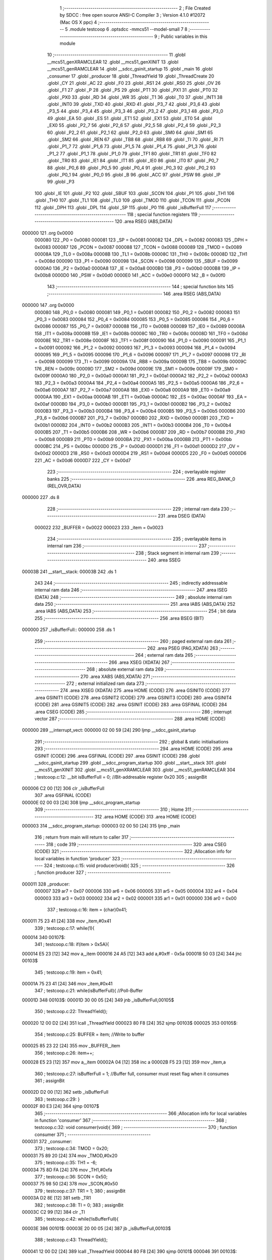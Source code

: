                                       1 ;--------------------------------------------------------
                                      2 ; File Created by SDCC : free open source ANSI-C Compiler
                                      3 ; Version 4.1.0 #12072 (Mac OS X ppc)
                                      4 ;--------------------------------------------------------
                                      5 	.module testcoop
                                      6 	.optsdcc -mmcs51 --model-small
                                      7 	
                                      8 ;--------------------------------------------------------
                                      9 ; Public variables in this module
                                     10 ;--------------------------------------------------------
                                     11 	.globl __mcs51_genXRAMCLEAR
                                     12 	.globl __mcs51_genXINIT
                                     13 	.globl __mcs51_genRAMCLEAR
                                     14 	.globl __sdcc_gsinit_startup
                                     15 	.globl _main
                                     16 	.globl _consumer
                                     17 	.globl _producer
                                     18 	.globl _ThreadYield
                                     19 	.globl _ThreadCreate
                                     20 	.globl _CY
                                     21 	.globl _AC
                                     22 	.globl _F0
                                     23 	.globl _RS1
                                     24 	.globl _RS0
                                     25 	.globl _OV
                                     26 	.globl _F1
                                     27 	.globl _P
                                     28 	.globl _PS
                                     29 	.globl _PT1
                                     30 	.globl _PX1
                                     31 	.globl _PT0
                                     32 	.globl _PX0
                                     33 	.globl _RD
                                     34 	.globl _WR
                                     35 	.globl _T1
                                     36 	.globl _T0
                                     37 	.globl _INT1
                                     38 	.globl _INT0
                                     39 	.globl _TXD
                                     40 	.globl _RXD
                                     41 	.globl _P3_7
                                     42 	.globl _P3_6
                                     43 	.globl _P3_5
                                     44 	.globl _P3_4
                                     45 	.globl _P3_3
                                     46 	.globl _P3_2
                                     47 	.globl _P3_1
                                     48 	.globl _P3_0
                                     49 	.globl _EA
                                     50 	.globl _ES
                                     51 	.globl _ET1
                                     52 	.globl _EX1
                                     53 	.globl _ET0
                                     54 	.globl _EX0
                                     55 	.globl _P2_7
                                     56 	.globl _P2_6
                                     57 	.globl _P2_5
                                     58 	.globl _P2_4
                                     59 	.globl _P2_3
                                     60 	.globl _P2_2
                                     61 	.globl _P2_1
                                     62 	.globl _P2_0
                                     63 	.globl _SM0
                                     64 	.globl _SM1
                                     65 	.globl _SM2
                                     66 	.globl _REN
                                     67 	.globl _TB8
                                     68 	.globl _RB8
                                     69 	.globl _TI
                                     70 	.globl _RI
                                     71 	.globl _P1_7
                                     72 	.globl _P1_6
                                     73 	.globl _P1_5
                                     74 	.globl _P1_4
                                     75 	.globl _P1_3
                                     76 	.globl _P1_2
                                     77 	.globl _P1_1
                                     78 	.globl _P1_0
                                     79 	.globl _TF1
                                     80 	.globl _TR1
                                     81 	.globl _TF0
                                     82 	.globl _TR0
                                     83 	.globl _IE1
                                     84 	.globl _IT1
                                     85 	.globl _IE0
                                     86 	.globl _IT0
                                     87 	.globl _P0_7
                                     88 	.globl _P0_6
                                     89 	.globl _P0_5
                                     90 	.globl _P0_4
                                     91 	.globl _P0_3
                                     92 	.globl _P0_2
                                     93 	.globl _P0_1
                                     94 	.globl _P0_0
                                     95 	.globl _B
                                     96 	.globl _ACC
                                     97 	.globl _PSW
                                     98 	.globl _IP
                                     99 	.globl _P3
                                    100 	.globl _IE
                                    101 	.globl _P2
                                    102 	.globl _SBUF
                                    103 	.globl _SCON
                                    104 	.globl _P1
                                    105 	.globl _TH1
                                    106 	.globl _TH0
                                    107 	.globl _TL1
                                    108 	.globl _TL0
                                    109 	.globl _TMOD
                                    110 	.globl _TCON
                                    111 	.globl _PCON
                                    112 	.globl _DPH
                                    113 	.globl _DPL
                                    114 	.globl _SP
                                    115 	.globl _P0
                                    116 	.globl _isBufferFull
                                    117 ;--------------------------------------------------------
                                    118 ; special function registers
                                    119 ;--------------------------------------------------------
                                    120 	.area RSEG    (ABS,DATA)
      000000                        121 	.org 0x0000
                           000080   122 _P0	=	0x0080
                           000081   123 _SP	=	0x0081
                           000082   124 _DPL	=	0x0082
                           000083   125 _DPH	=	0x0083
                           000087   126 _PCON	=	0x0087
                           000088   127 _TCON	=	0x0088
                           000089   128 _TMOD	=	0x0089
                           00008A   129 _TL0	=	0x008a
                           00008B   130 _TL1	=	0x008b
                           00008C   131 _TH0	=	0x008c
                           00008D   132 _TH1	=	0x008d
                           000090   133 _P1	=	0x0090
                           000098   134 _SCON	=	0x0098
                           000099   135 _SBUF	=	0x0099
                           0000A0   136 _P2	=	0x00a0
                           0000A8   137 _IE	=	0x00a8
                           0000B0   138 _P3	=	0x00b0
                           0000B8   139 _IP	=	0x00b8
                           0000D0   140 _PSW	=	0x00d0
                           0000E0   141 _ACC	=	0x00e0
                           0000F0   142 _B	=	0x00f0
                                    143 ;--------------------------------------------------------
                                    144 ; special function bits
                                    145 ;--------------------------------------------------------
                                    146 	.area RSEG    (ABS,DATA)
      000000                        147 	.org 0x0000
                           000080   148 _P0_0	=	0x0080
                           000081   149 _P0_1	=	0x0081
                           000082   150 _P0_2	=	0x0082
                           000083   151 _P0_3	=	0x0083
                           000084   152 _P0_4	=	0x0084
                           000085   153 _P0_5	=	0x0085
                           000086   154 _P0_6	=	0x0086
                           000087   155 _P0_7	=	0x0087
                           000088   156 _IT0	=	0x0088
                           000089   157 _IE0	=	0x0089
                           00008A   158 _IT1	=	0x008a
                           00008B   159 _IE1	=	0x008b
                           00008C   160 _TR0	=	0x008c
                           00008D   161 _TF0	=	0x008d
                           00008E   162 _TR1	=	0x008e
                           00008F   163 _TF1	=	0x008f
                           000090   164 _P1_0	=	0x0090
                           000091   165 _P1_1	=	0x0091
                           000092   166 _P1_2	=	0x0092
                           000093   167 _P1_3	=	0x0093
                           000094   168 _P1_4	=	0x0094
                           000095   169 _P1_5	=	0x0095
                           000096   170 _P1_6	=	0x0096
                           000097   171 _P1_7	=	0x0097
                           000098   172 _RI	=	0x0098
                           000099   173 _TI	=	0x0099
                           00009A   174 _RB8	=	0x009a
                           00009B   175 _TB8	=	0x009b
                           00009C   176 _REN	=	0x009c
                           00009D   177 _SM2	=	0x009d
                           00009E   178 _SM1	=	0x009e
                           00009F   179 _SM0	=	0x009f
                           0000A0   180 _P2_0	=	0x00a0
                           0000A1   181 _P2_1	=	0x00a1
                           0000A2   182 _P2_2	=	0x00a2
                           0000A3   183 _P2_3	=	0x00a3
                           0000A4   184 _P2_4	=	0x00a4
                           0000A5   185 _P2_5	=	0x00a5
                           0000A6   186 _P2_6	=	0x00a6
                           0000A7   187 _P2_7	=	0x00a7
                           0000A8   188 _EX0	=	0x00a8
                           0000A9   189 _ET0	=	0x00a9
                           0000AA   190 _EX1	=	0x00aa
                           0000AB   191 _ET1	=	0x00ab
                           0000AC   192 _ES	=	0x00ac
                           0000AF   193 _EA	=	0x00af
                           0000B0   194 _P3_0	=	0x00b0
                           0000B1   195 _P3_1	=	0x00b1
                           0000B2   196 _P3_2	=	0x00b2
                           0000B3   197 _P3_3	=	0x00b3
                           0000B4   198 _P3_4	=	0x00b4
                           0000B5   199 _P3_5	=	0x00b5
                           0000B6   200 _P3_6	=	0x00b6
                           0000B7   201 _P3_7	=	0x00b7
                           0000B0   202 _RXD	=	0x00b0
                           0000B1   203 _TXD	=	0x00b1
                           0000B2   204 _INT0	=	0x00b2
                           0000B3   205 _INT1	=	0x00b3
                           0000B4   206 _T0	=	0x00b4
                           0000B5   207 _T1	=	0x00b5
                           0000B6   208 _WR	=	0x00b6
                           0000B7   209 _RD	=	0x00b7
                           0000B8   210 _PX0	=	0x00b8
                           0000B9   211 _PT0	=	0x00b9
                           0000BA   212 _PX1	=	0x00ba
                           0000BB   213 _PT1	=	0x00bb
                           0000BC   214 _PS	=	0x00bc
                           0000D0   215 _P	=	0x00d0
                           0000D1   216 _F1	=	0x00d1
                           0000D2   217 _OV	=	0x00d2
                           0000D3   218 _RS0	=	0x00d3
                           0000D4   219 _RS1	=	0x00d4
                           0000D5   220 _F0	=	0x00d5
                           0000D6   221 _AC	=	0x00d6
                           0000D7   222 _CY	=	0x00d7
                                    223 ;--------------------------------------------------------
                                    224 ; overlayable register banks
                                    225 ;--------------------------------------------------------
                                    226 	.area REG_BANK_0	(REL,OVR,DATA)
      000000                        227 	.ds 8
                                    228 ;--------------------------------------------------------
                                    229 ; internal ram data
                                    230 ;--------------------------------------------------------
                                    231 	.area DSEG    (DATA)
                           000022   232 _BUFFER	=	0x0022
                           000023   233 _item	=	0x0023
                                    234 ;--------------------------------------------------------
                                    235 ; overlayable items in internal ram 
                                    236 ;--------------------------------------------------------
                                    237 ;--------------------------------------------------------
                                    238 ; Stack segment in internal ram 
                                    239 ;--------------------------------------------------------
                                    240 	.area	SSEG
      00003B                        241 __start__stack:
      00003B                        242 	.ds	1
                                    243 
                                    244 ;--------------------------------------------------------
                                    245 ; indirectly addressable internal ram data
                                    246 ;--------------------------------------------------------
                                    247 	.area ISEG    (DATA)
                                    248 ;--------------------------------------------------------
                                    249 ; absolute internal ram data
                                    250 ;--------------------------------------------------------
                                    251 	.area IABS    (ABS,DATA)
                                    252 	.area IABS    (ABS,DATA)
                                    253 ;--------------------------------------------------------
                                    254 ; bit data
                                    255 ;--------------------------------------------------------
                                    256 	.area BSEG    (BIT)
      000000                        257 _isBufferFull::
      000000                        258 	.ds 1
                                    259 ;--------------------------------------------------------
                                    260 ; paged external ram data
                                    261 ;--------------------------------------------------------
                                    262 	.area PSEG    (PAG,XDATA)
                                    263 ;--------------------------------------------------------
                                    264 ; external ram data
                                    265 ;--------------------------------------------------------
                                    266 	.area XSEG    (XDATA)
                                    267 ;--------------------------------------------------------
                                    268 ; absolute external ram data
                                    269 ;--------------------------------------------------------
                                    270 	.area XABS    (ABS,XDATA)
                                    271 ;--------------------------------------------------------
                                    272 ; external initialized ram data
                                    273 ;--------------------------------------------------------
                                    274 	.area XISEG   (XDATA)
                                    275 	.area HOME    (CODE)
                                    276 	.area GSINIT0 (CODE)
                                    277 	.area GSINIT1 (CODE)
                                    278 	.area GSINIT2 (CODE)
                                    279 	.area GSINIT3 (CODE)
                                    280 	.area GSINIT4 (CODE)
                                    281 	.area GSINIT5 (CODE)
                                    282 	.area GSINIT  (CODE)
                                    283 	.area GSFINAL (CODE)
                                    284 	.area CSEG    (CODE)
                                    285 ;--------------------------------------------------------
                                    286 ; interrupt vector 
                                    287 ;--------------------------------------------------------
                                    288 	.area HOME    (CODE)
      000000                        289 __interrupt_vect:
      000000 02 00 59         [24]  290 	ljmp	__sdcc_gsinit_startup
                                    291 ;--------------------------------------------------------
                                    292 ; global & static initialisations
                                    293 ;--------------------------------------------------------
                                    294 	.area HOME    (CODE)
                                    295 	.area GSINIT  (CODE)
                                    296 	.area GSFINAL (CODE)
                                    297 	.area GSINIT  (CODE)
                                    298 	.globl __sdcc_gsinit_startup
                                    299 	.globl __sdcc_program_startup
                                    300 	.globl __start__stack
                                    301 	.globl __mcs51_genXINIT
                                    302 	.globl __mcs51_genXRAMCLEAR
                                    303 	.globl __mcs51_genRAMCLEAR
                                    304 ;	testcoop.c:12: __bit isBufferFull = 0;                 //Bit-addresable register 0x20
                                    305 ;	assignBit
      000006 C2 00            [12]  306 	clr	_isBufferFull
                                    307 	.area GSFINAL (CODE)
      00000E 02 00 03         [24]  308 	ljmp	__sdcc_program_startup
                                    309 ;--------------------------------------------------------
                                    310 ; Home
                                    311 ;--------------------------------------------------------
                                    312 	.area HOME    (CODE)
                                    313 	.area HOME    (CODE)
      000003                        314 __sdcc_program_startup:
      000003 02 00 50         [24]  315 	ljmp	_main
                                    316 ;	return from main will return to caller
                                    317 ;--------------------------------------------------------
                                    318 ; code
                                    319 ;--------------------------------------------------------
                                    320 	.area CSEG    (CODE)
                                    321 ;------------------------------------------------------------
                                    322 ;Allocation info for local variables in function 'producer'
                                    323 ;------------------------------------------------------------
                                    324 ;	testcoop.c:15: void producer(void){
                                    325 ;	-----------------------------------------
                                    326 ;	 function producer
                                    327 ;	-----------------------------------------
      000011                        328 _producer:
                           000007   329 	ar7 = 0x07
                           000006   330 	ar6 = 0x06
                           000005   331 	ar5 = 0x05
                           000004   332 	ar4 = 0x04
                           000003   333 	ar3 = 0x03
                           000002   334 	ar2 = 0x02
                           000001   335 	ar1 = 0x01
                           000000   336 	ar0 = 0x00
                                    337 ;	testcoop.c:16: item = (char)0x41;
      000011 75 23 41         [24]  338 	mov	_item,#0x41
                                    339 ;	testcoop.c:17: while(1){ 
      000014                        340 00107$:
                                    341 ;	testcoop.c:18: if(item > 0x5A){
      000014 E5 23            [12]  342 	mov	a,_item
      000016 24 A5            [12]  343 	add	a,#0xff - 0x5a
      000018 50 03            [24]  344 	jnc	00103$
                                    345 ;	testcoop.c:19: item = 0x41;
      00001A 75 23 41         [24]  346 	mov	_item,#0x41
                                    347 ;	testcoop.c:21: while(isBufferFull){ //Poll-Buffer
      00001D                        348 00103$:
      00001D 30 00 05         [24]  349 	jnb	_isBufferFull,00105$
                                    350 ;	testcoop.c:22: ThreadYield();
      000020 12 00 D2         [24]  351 	lcall	_ThreadYield
      000023 80 F8            [24]  352 	sjmp	00103$
      000025                        353 00105$:
                                    354 ;	testcoop.c:25: BUFFER = item;       //Write to buffer
      000025 85 23 22         [24]  355 	mov	_BUFFER,_item
                                    356 ;	testcoop.c:26: item++;   
      000028 E5 23            [12]  357 	mov	a,_item
      00002A 04               [12]  358 	inc	a
      00002B F5 23            [12]  359 	mov	_item,a
                                    360 ;	testcoop.c:27: isBufferFull = 1; //Buffer full, consumer must reset flag when it consumes
                                    361 ;	assignBit
      00002D D2 00            [12]  362 	setb	_isBufferFull
                                    363 ;	testcoop.c:29: }
      00002F 80 E3            [24]  364 	sjmp	00107$
                                    365 ;------------------------------------------------------------
                                    366 ;Allocation info for local variables in function 'consumer'
                                    367 ;------------------------------------------------------------
                                    368 ;	testcoop.c:32: void consumer(void){
                                    369 ;	-----------------------------------------
                                    370 ;	 function consumer
                                    371 ;	-----------------------------------------
      000031                        372 _consumer:
                                    373 ;	testcoop.c:34: TMOD = 0x20; 
      000031 75 89 20         [24]  374 	mov	_TMOD,#0x20
                                    375 ;	testcoop.c:35: TH1 = -6; 
      000034 75 8D FA         [24]  376 	mov	_TH1,#0xfa
                                    377 ;	testcoop.c:36: SCON = 0x50; 
      000037 75 98 50         [24]  378 	mov	_SCON,#0x50
                                    379 ;	testcoop.c:37: TR1 = 1;
                                    380 ;	assignBit
      00003A D2 8E            [12]  381 	setb	_TR1
                                    382 ;	testcoop.c:38: TI = 0;
                                    383 ;	assignBit
      00003C C2 99            [12]  384 	clr	_TI
                                    385 ;	testcoop.c:42: while(!isBufferFull){ 
      00003E                        386 00101$:
      00003E 20 00 05         [24]  387 	jb	_isBufferFull,00103$
                                    388 ;	testcoop.c:43: ThreadYield();
      000041 12 00 D2         [24]  389 	lcall	_ThreadYield
      000044 80 F8            [24]  390 	sjmp	00101$
      000046                        391 00103$:
                                    392 ;	testcoop.c:45: SBUF = BUFFER;    //Write to SBUF
      000046 85 22 99         [24]  393 	mov	_SBUF,_BUFFER
                                    394 ;	testcoop.c:46: isBufferFull = 0; //Buffer empty, data consumed 
                                    395 ;	assignBit
      000049 C2 00            [12]  396 	clr	_isBufferFull
                                    397 ;	testcoop.c:49: while(!TI){}
      00004B                        398 00104$:
                                    399 ;	testcoop.c:50: TI = 0; //Clear TI flag
                                    400 ;	assignBit
      00004B 10 99 F0         [24]  401 	jbc	_TI,00101$
                                    402 ;	testcoop.c:52: }
      00004E 80 FB            [24]  403 	sjmp	00104$
                                    404 ;------------------------------------------------------------
                                    405 ;Allocation info for local variables in function 'main'
                                    406 ;------------------------------------------------------------
                                    407 ;	testcoop.c:54: void main(void){ 
                                    408 ;	-----------------------------------------
                                    409 ;	 function main
                                    410 ;	-----------------------------------------
      000050                        411 _main:
                                    412 ;	testcoop.c:55: ThreadCreate(producer);  //Create Thread for producer;
      000050 90 00 11         [24]  413 	mov	dptr,#_producer
      000053 12 00 7E         [24]  414 	lcall	_ThreadCreate
                                    415 ;	testcoop.c:56: consumer();              //Call consumer;
                                    416 ;	testcoop.c:57: }
      000056 02 00 31         [24]  417 	ljmp	_consumer
                                    418 ;------------------------------------------------------------
                                    419 ;Allocation info for local variables in function '_sdcc_gsinit_startup'
                                    420 ;------------------------------------------------------------
                                    421 ;	testcoop.c:60: void _sdcc_gsinit_startup(void) {
                                    422 ;	-----------------------------------------
                                    423 ;	 function _sdcc_gsinit_startup
                                    424 ;	-----------------------------------------
      000059                        425 __sdcc_gsinit_startup:
                                    426 ;	testcoop.c:63: __endasm;
      000059 02 00 60         [24]  427 	ljmp	_Bootstrap
                                    428 ;	testcoop.c:64: }
      00005C 22               [24]  429 	ret
                                    430 ;------------------------------------------------------------
                                    431 ;Allocation info for local variables in function '_mcs51_genRAMCLEAR'
                                    432 ;------------------------------------------------------------
                                    433 ;	testcoop.c:65: void _mcs51_genRAMCLEAR(void) { }
                                    434 ;	-----------------------------------------
                                    435 ;	 function _mcs51_genRAMCLEAR
                                    436 ;	-----------------------------------------
      00005D                        437 __mcs51_genRAMCLEAR:
      00005D 22               [24]  438 	ret
                                    439 ;------------------------------------------------------------
                                    440 ;Allocation info for local variables in function '_mcs51_genXINIT'
                                    441 ;------------------------------------------------------------
                                    442 ;	testcoop.c:66: void _mcs51_genXINIT(void) { }
                                    443 ;	-----------------------------------------
                                    444 ;	 function _mcs51_genXINIT
                                    445 ;	-----------------------------------------
      00005E                        446 __mcs51_genXINIT:
      00005E 22               [24]  447 	ret
                                    448 ;------------------------------------------------------------
                                    449 ;Allocation info for local variables in function '_mcs51_genXRAMCLEAR'
                                    450 ;------------------------------------------------------------
                                    451 ;	testcoop.c:67: void _mcs51_genXRAMCLEAR(void) { }
                                    452 ;	-----------------------------------------
                                    453 ;	 function _mcs51_genXRAMCLEAR
                                    454 ;	-----------------------------------------
      00005F                        455 __mcs51_genXRAMCLEAR:
      00005F 22               [24]  456 	ret
                                    457 	.area CSEG    (CODE)
                                    458 	.area CONST   (CODE)
                                    459 	.area XINIT   (CODE)
                                    460 	.area CABS    (ABS,CODE)
